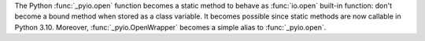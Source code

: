 The Python :func:`_pyio.open` function becomes a static method to behave as
:func:`io.open` built-in function: don't become a bound method when stored as a
class variable. It becomes possible since static methods are now callable in
Python 3.10. Moreover, :func:`_pyio.OpenWrapper` becomes a simple alias to
:func:`_pyio.open`.
